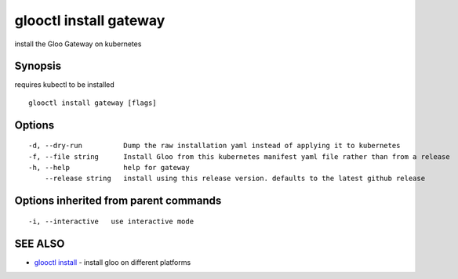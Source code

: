 .. _glooctl_install_gateway:

glooctl install gateway
-----------------------

install the Gloo Gateway on kubernetes

Synopsis
~~~~~~~~


requires kubectl to be installed

::

  glooctl install gateway [flags]

Options
~~~~~~~

::

  -d, --dry-run          Dump the raw installation yaml instead of applying it to kubernetes
  -f, --file string      Install Gloo from this kubernetes manifest yaml file rather than from a release
  -h, --help             help for gateway
      --release string   install using this release version. defaults to the latest github release

Options inherited from parent commands
~~~~~~~~~~~~~~~~~~~~~~~~~~~~~~~~~~~~~~

::

  -i, --interactive   use interactive mode

SEE ALSO
~~~~~~~~

* `glooctl install <glooctl_install.rst>`_ 	 - install gloo on different platforms

